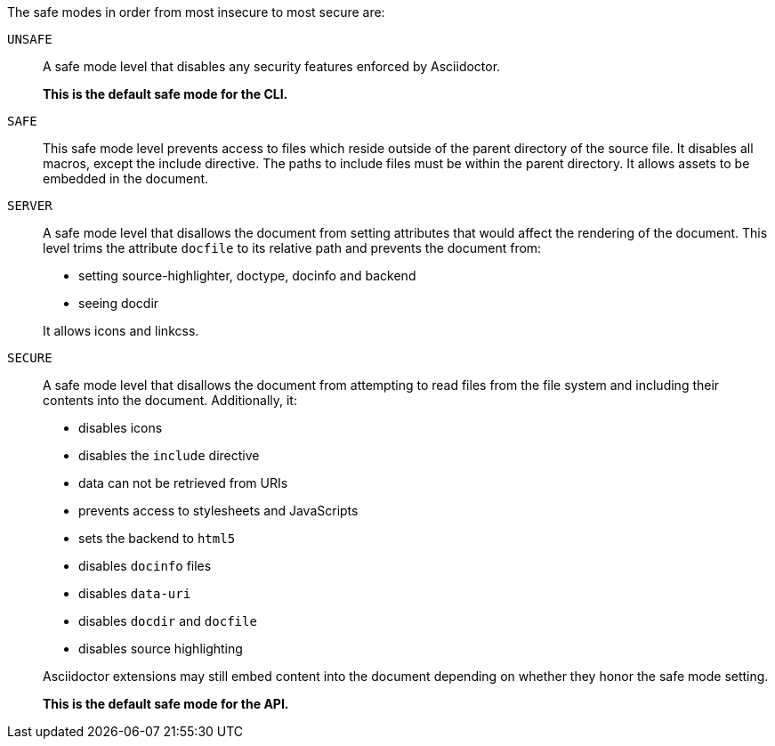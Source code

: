 The safe modes in order from most insecure to most secure are:

`UNSAFE`::
A safe mode level that disables any security features enforced by Asciidoctor.
+
*This is the default safe mode for the CLI.*

`SAFE`::
This safe mode level prevents access to files which reside outside of the parent directory of the source file.
It disables all macros, except the include directive.
The paths to include files must be within the parent directory.
It allows assets to be embedded in the document.

`SERVER`::
A safe mode level that disallows the document from setting attributes that would affect the rendering of the document.
This level trims the attribute `docfile` to its relative path and prevents the document from:
+
--
* setting +source-highlighter+, +doctype+, +docinfo+ and +backend+
* seeing +docdir+

It allows +icons+ and +linkcss+.
--

`SECURE`::
A safe mode level that disallows the document from attempting to read files from the file system and including their contents into the document.
Additionally, it:
+
--
* disables icons
* disables the `include` directive
* data can not be retrieved from URIs
* prevents access to stylesheets and JavaScripts
* sets the backend to `html5`
* disables `docinfo` files
* disables `data-uri`
* disables `docdir` and `docfile`
* disables source highlighting

Asciidoctor extensions may still embed content into the document depending on whether they honor the safe mode setting.

*This is the default safe mode for the API.*
--
